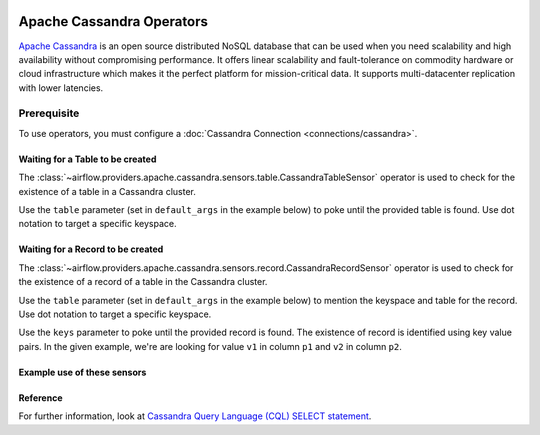  .. Licensed to the Apache Software Foundation (ASF) under one
    or more contributor license agreements.  See the NOTICE file
    distributed with this work for additional information
    regarding copyright ownership.  The ASF licenses this file
    to you under the Apache License, Version 2.0 (the
    "License"); you may not use this file except in compliance
    with the License.  You may obtain a copy of the License at

 ..   http://www.apache.org/licenses/LICENSE-2.0

 .. Unless required by applicable law or agreed to in writing,
    software distributed under the License is distributed on an
    "AS IS" BASIS, WITHOUT WARRANTIES OR CONDITIONS OF ANY
    KIND, either express or implied.  See the License for the
    specific language governing permissions and limitations
    under the License.



Apache Cassandra Operators
==========================

`Apache Cassandra <https://cassandra.apache.org/>`__ is an open source distributed NoSQL database that can be used when you need scalability and high availability without compromising performance. It offers linear scalability and fault-tolerance on commodity hardware or cloud infrastructure which makes it the perfect platform for mission-critical data. It supports multi-datacenter replication with lower latencies.

Prerequisite
------------

To use operators, you must configure a :doc:`Cassandra Connection <connections/cassandra>`.

.. _howto/operator:CassandraTableSensor:

Waiting for a Table to be created
^^^^^^^^^^^^^^^^^^^^^^^^^^^^^^^^^

The :class:`~airflow.providers.apache.cassandra.sensors.table.CassandraTableSensor` operator is used to check for the existence of a table in a Cassandra cluster.

Use the ``table`` parameter (set in ``default_args`` in the example below) to poke until the provided table is found. Use dot notation to target a specific keyspace.

.. _howto/operator:CassandraRecordSensor:

Waiting for a Record to be created
^^^^^^^^^^^^^^^^^^^^^^^^^^^^^^^^^^

The :class:`~airflow.providers.apache.cassandra.sensors.record.CassandraRecordSensor` operator is used to check for the existence of a record of a table in the Cassandra cluster.

Use the ``table`` parameter (set in ``default_args`` in the example below) to mention the keyspace and table for the record. Use dot notation to target a specific keyspace.

Use the ``keys`` parameter to poke until the provided record is found. The existence of record is identified using key value pairs. In the given example, we're are looking for value ``v1`` in column ``p1`` and ``v2`` in column ``p2``.

Example use of these sensors
^^^^^^^^^^^^^^^^^^^^^^^^^^^^

.. exampleinclude:: /../../providers/apache/cassandra/tests/system/apache/cassandra/example_cassandra_dag.py
    :language: python
    :start-after: [START howto_operator_cassandra_sensors]
    :end-before: [END howto_operator_cassandra_sensors]

Reference
^^^^^^^^^

For further information, look at `Cassandra Query Language (CQL) SELECT statement <https://cassandra.apache.org/doc/latest/cql/dml.html#select>`_.
